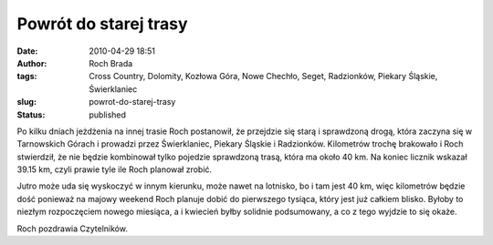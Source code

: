 Powrót do starej trasy
######################
:date: 2010-04-29 18:51
:author: Roch Brada
:tags: Cross Country, Dolomity, Kozłowa Góra, Nowe Chechło, Seget, Radzionków, Piekary Śląskie, Świerklaniec
:slug: powrot-do-starej-trasy
:status: published

Po kilku dniach jeżdżenia na innej trasie Roch postanowił, że przejdzie się starą i sprawdzoną drogą, która zaczyna się w Tarnowskich Górach i prowadzi przez Świerklaniec, Piekary Śląskie i Radzionków. Kilometrów trochę brakowało i Roch stwierdził, że nie będzie kombinował tylko pojedzie sprawdzoną trasą, która ma około 40 km. Na koniec licznik wskazał 39.15 km, czyli prawie tyle ile Roch planował zrobić.

Jutro może uda się wyskoczyć w innym kierunku, może nawet na lotnisko, bo i tam jest 40 km, więc kilometrów będzie dość ponieważ na majowy weekend Roch planuje dobić do pierwszego tysiąca, który jest już całkiem blisko. Byłoby to niezłym rozpoczęciem nowego miesiąca, a i kwiecień byłby solidnie podsumowany, a co z tego wyjdzie to się okaże.

Roch pozdrawia Czytelników.

.. raw:: html

   </p>
